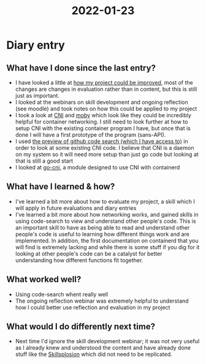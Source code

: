 :PROPERTIES:
:ID:       b257fb7b-0981-43b6-b041-e29590901352
:END:
#+title: 2022-01-23
* Diary entry
** What have I done since the last entry?
- I have looked a little at [[file:~/EPQ/Documents/project-improvements.org][how my project could be improved]], most of the changes are changes in evaluation rather than in content, but this is still just as important.
- I looked at the webinars on skill development and ongoing reflection (see moodle) and took notes on how this could be applied to my project
- I took a look at [[https://www.cni.dev/][CNI]] and [[https://mobyproject.org/][moby]] which look like they could be incredibly helpful for container networking. I still need to look further at how to setup CNI with the existing container program I have, but once that is done I will have a first prototype of the program (sans-API).
- I used [[https://cs.github.com/][the preview of github code search (which I have access to)]] in order to look at some existing CNI code. I believe that CNI is a daemon on my system so it will need more setup than just go code but looking at that is still a good start
- I looked at [[https://github.com/containerd/go-cni][go-cni]], a module designed to use CNI with containerd
** What have I learned & how?
- I've learned a bit more about how to evaluate my project, a skill which I will apply in future evaluations and diary entries
- I've learned a bit more about how networking works, and gained skills in using code-search to view and understand other people's code. This is an important skill to have as being able to read and understand other people's code is useful to learning how different things work and are implemented. In addition, the first documentation on containerd that you will find is extremely lacking and while there is some stuff if you dig for it looking at other people's code can be a catalyst for better understanding how different functions fit together. 
** What worked well?
- Using code-search whent really well
- The ongoing reflection webinar was extremely helpful to understand how I could better use reflection and evaluation in my project
** What would I do differently next time?
- Next time I'd ignore the skill development webinar; it was not very useful as I already knew and understood the content and have already done stuff like the [[id:af7d5308-49fa-4ed5-b9d7-630ffb44121b][Skillsplosion]] which did not need to be replicated.
